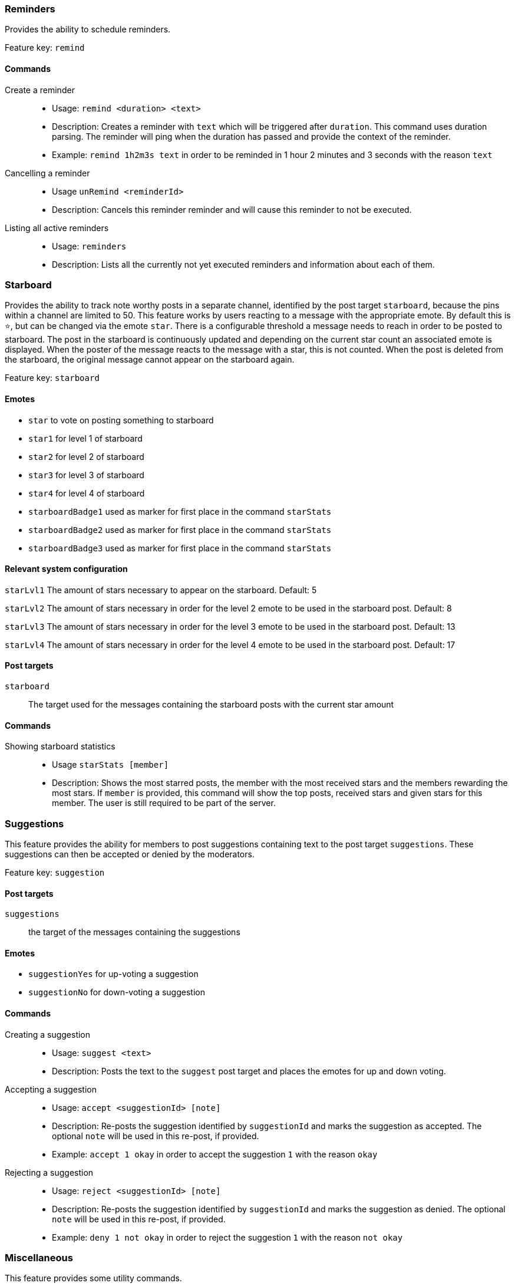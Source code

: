 === Reminders

Provides the ability to schedule reminders.

Feature key: `remind`

==== Commands
Create a reminder::
* Usage: `remind <duration> <text>`
* Description: Creates a reminder with `text` which will be triggered after `duration`. This command uses duration parsing. The reminder will ping when the duration has passed and provide
the context of the reminder.
* Example: `remind 1h2m3s text` in order to be reminded in 1 hour 2 minutes and 3 seconds with the reason `text`
Cancelling a reminder::
* Usage `unRemind <reminderId>`
* Description: Cancels this reminder reminder and will cause this reminder to not be executed.
Listing all active reminders::
* Usage: `reminders`
* Description: Lists all the currently not yet executed reminders and information about each of them.


=== Starboard

Provides the ability to track note worthy posts in a separate channel, identified by the post target `starboard`, because the pins within a channel are limited to 50.
This feature works by users reacting to a message with the appropriate emote. By default this is `&#11088;`, but can be changed via the emote `star`.
There is a configurable threshold a message needs to reach in order to be posted to starboard.
The post in the starboard is continuously updated and depending on the current star count an associated emote is displayed.
When the poster of the message reacts to the message with a star, this is not counted. When the post is deleted from the starboard, the original message cannot appear on the starboard again.

Feature key: `starboard`

==== Emotes
* `star` to vote on posting something to starboard
* `star1` for level 1 of starboard
* `star2` for level 2 of starboard
* `star3` for level 3 of starboard
* `star4` for level 4 of starboard
* `starboardBadge1` used as marker for first place in the command `starStats`
* `starboardBadge2` used as marker for first place in the command `starStats`
* `starboardBadge3` used as marker for first place in the command `starStats`


==== Relevant system configuration
`starLvl1` The amount of stars necessary to appear on the starboard. Default: 5

`starLvl2` The amount of stars necessary in order for the level 2 emote to be used in the starboard post. Default: 8

`starLvl3` The amount of stars necessary in order for the level 3 emote to be used in the starboard post. Default: 13

`starLvl4` The amount of stars necessary in order for the level 4 emote to be used in the starboard post. Default: 17

==== Post targets
`starboard`:: The target used for the messages containing the starboard posts with the current star amount

==== Commands
Showing starboard statistics::
* Usage `starStats [member]`
* Description: Shows the most starred posts, the member with the most received stars and the members rewarding the most stars. If `member` is provided, this command will show the top posts, received stars and given stars for this member. The user is still required to be part of the server.

=== Suggestions

This feature provides the ability for members to post suggestions containing text to the post target `suggestions`. These suggestions can then be accepted or denied by the moderators.

Feature key: `suggestion`

==== Post targets
`suggestions`:: the target of the messages containing the suggestions

==== Emotes
* `suggestionYes` for up-voting a suggestion
* `suggestionNo` for down-voting a suggestion

==== Commands
Creating a suggestion::
* Usage: `suggest <text>`
* Description: Posts the text to the `suggest` post target and places the emotes for up and down voting.
Accepting a suggestion::
* Usage: `accept <suggestionId> [note]`
* Description: Re-posts the suggestion identified by `suggestionId` and marks the suggestion as accepted. The optional `note` will be used in this re-post, if provided.
* Example: `accept 1 okay` in order to accept the suggestion `1` with the reason `okay`
Rejecting a suggestion::
* Usage: `reject <suggestionId> [note]`
* Description: Re-posts the suggestion identified by `suggestionId` and marks the suggestion as denied. The optional `note` will be used in this re-post, if provided.
* Example: `deny 1 not okay` in order to reject the suggestion `1` with the reason `not okay`

=== Miscellaneous

This feature provides some utility commands.

Feature key: `utility`

==== Commands
Retrieving the URL of an emote::
* Usage: `showEmote <emote>`
* Description: Posts the name of the emote accompanied with the URL where the image of the emote is stored.

Displaying the avatar or a member::
* Usage: `showAvatar [member]`
* Description: Displays the avatar of the given member accompanied with a URL to access it directly. If no member is provided, the member executing will be used.

Displaying information about members::
* Usage: `userInfo [member]`
* Description: Displays information about a member including: username, ID, activity, nickname (if any), date joined the server and date registered on discord.

Displaying information about the server::
* Usage: `serverInfo`
* Description: Displays information about the server including: ID, server name, owner, member count, creation date, role count, server features and custom emotes of the server.

Choose one of multiple options::
* Usage: `choose [options separated by space]`
* Description: Selects one of the given options and returns it. The options need to be separated by space. If you want to have a space in an option, the complete option needs to be wrapped by ". For example "this is a test" is one whole option.

=== Link embeds

==== Emotes
* `removeEmbed` to remove the embed of a link

This feature enables the automatic embedding of messages containing a message link.
If a message contains a link to a discord message this will create an embed containing the the message content. This supports image attachments, but not videos or files.
A reaction is placed on the embedded message which can be used to delete this embed. Only the original author and the person creating the embed can delete the embed this way.

Feature key: `linkEmbeds`

=== Repost detection and tracking

This feature can be used to detect whether an image has been posted before on the server. Images are compared by the hash stored in the database, which makes it very strict.
In order to calculate the hash, the image needs to be downloaded. It is possible to show a leaderboard of the most reposting users. Both of these features can be changed via feature modes.
If a reaction has been detected a reaction will be added to the post. If a message contains multiple or the detected repost is not the first image in the message a reaction containing digit indicating the position of the repost will be added.
For example if the repost is the second image in a message, a reaction representing the digit two will be added.

While it can be configured that the feature is only active in certain channels, the detection whether an image is a repost checks all previously posted images from the server (given they have been posted in a channel where the repost check is active).

Feature key: `repostDetection`

==== Feature modes
`download`:: If this is enabled, the images in the configured channels will be downloaded and the hash is calculated basd on the file content. The images are deleted immediately afterwards. If this is disabled, the proxy URL of the image will be used to calculate the hash. Enabled by default.
`leaderboard`:: If this is enabled, the command `repostLeaderboard` will be available. This command shows the leaderboard of the user with the most reposts. Disabled by default.

==== Emotes
* `repostMarker` to indicate that a post has been identified as a repost

==== Commands
Remove stored image posts and reposts of whole server or specific member::
* Usage: `purgeImagePosts [member]`
* Description: If `member` is provided, this will delete all stored image hashes (and their reposts) from the database. If `member` is not provided, this will delete all stored image hashes (and their reposts) from the whole server.

Remove reposts of whole server or specific member::
* Usage: `purgeReposts [member]`
* Description: If `member` is provided, this will delete all reposts of the given member. If `member` is not provided, this will delete all reposts in the whole server.

Show the leaderboard of reposts::
* Usage: `repostLeaderboard [page]`
* Description: Shows the rank and the amount of reposts for a provided `page`, if `page` is not provided, it will show five users with the highest a mount of reposts. `page` is 1-indexed. It will also show the amount and rank of the user executing.
* Mode Restriction: This command is only available when the feature mode `leaderboard` is enabled.

Enable repost check for a channel group::
* Usage: `enableRepostCheck <groupName>`
* Description: Enables the repost checking for all channels in the channel group identified by `groupName`. This channel group needs to be of type `repostCheck`.

Disable repost check for a channel group::
* Usage: `disableRepostCheck <groupName>`
* Description: Disables the repost checking for all channels in the channel group identified by `groupName`. This channel group needs to be of type `repostCheck`.

Show the channels for which repost check has been enabled::
* Usage: `showRepostCheckChannels`
* Description: Shows the channel groups with their respective channels for which the repost check has been enabled. These can only be channel groups of type `repostCheck`. It can still be enabled if there are now channels in the channel group.



=== Entertainment commands

This feature basically contains a few commands which can be used for entertainment purposes directly

Feature key: `entertainment`

==== Relevant system configuration
`rouletteBullets` The amount of bullets the revolver for `roulette` can hold. Default: 6
`rollDefaultHigh` The default sides of the die for `roll`. Default: 6

Play a round of russian roulette::
* Usage: `roulette`
* Description: Decides, based on the configured amount of bullets possible, whether a shot happens. Shows the result as a message.

Calculate the love chance between two texts::
* Usage: `loveCalc <textA> <xtextB>`
* Description: Decides, by a random chance, the percentage of love between the two given texts and displays it in a message.

Ask a magic 8-ball a question::
* Usage: `8ball <texŧ>`
* Description: Decides the answer for the question, given on a set of pre-defined answers. This happens randomly.

Roll a virtual die::
* Usage: `role [max] [min]`
* Description: Rolls a virtual die. Per default this is a six sided die. If `max` is provided, it changes the amount of sides possible and if `min` is provided, no value below this is possible. If `min` is larger than `max`, it is taken as `max` and vice-versa.

Mock the message of another user::
* Usage: `mock <text/message>`
* Description: Takes the `text` and prints the text with the characters with alternating upper and lower case. If no text is provided, this command requires that the command has been executed in a message which replies to another message. In this case the text to be mocked will be the content of the message which has been replied to.